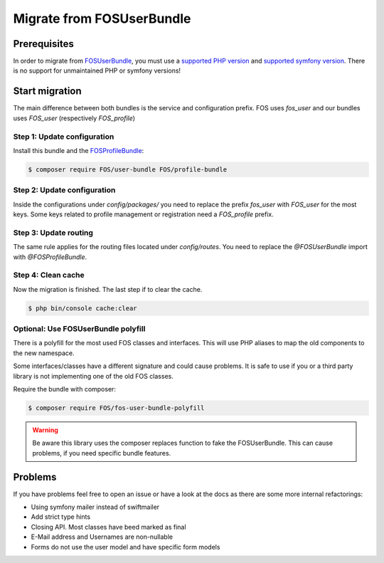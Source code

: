 Migrate from FOSUserBundle
==========================

Prerequisites
-------------

In order to migrate from `FOSUserBundle`_, you must use a `supported PHP version`_ and `supported symfony version`_.
There is no support for unmaintained PHP or symfony versions!

Start migration
---------------

The main difference between both bundles is the service and configuration prefix. FOS uses `fos_user` and our bundles
uses `FOS_user` (respectively `FOS_profile`)

Step 1: Update configuration
~~~~~~~~~~~~~~~~~~~~~~~~~~~~

Install this bundle and the `FOSProfileBundle`_:

.. code-block:: bash

    $ composer require FOS/user-bundle FOS/profile-bundle

Step 2: Update configuration
~~~~~~~~~~~~~~~~~~~~~~~~~~~~

Inside the configurations under `config/packages/` you need to replace the prefix `fos_user` with `FOS_user` for
the most keys. Some keys related to profile management or registration need a `FOS_profile` prefix.

Step 3: Update routing
~~~~~~~~~~~~~~~~~~~~~~

The same rule applies for the routing files located under `config/routes`.
You need to replace the `@FOSUserBundle` import with `@FOSProfileBundle`.

Step 4: Clean cache
~~~~~~~~~~~~~~~~~~~

Now the migration is finished. The last step if to clear the cache.

.. code-block:: bash

    $ php bin/console cache:clear

Optional: Use FOSUserBundle polyfill
~~~~~~~~~~~~~~~~~~~~~~~~~~~~~~~~~~~~

There is a polyfill for the most used FOS classes and interfaces.
This will use PHP aliases to map the old components to the new namespace.

Some interfaces/classes have a different signature and could cause problems.
It is safe to use if you or a third party library is not implementing one of the old FOS classes.

Require the bundle with composer:

.. code-block:: bash

    $ composer require FOS/fos-user-bundle-polyfill

.. warning::

    Be aware this library uses the composer replaces function to fake the FOSUserBundle.
    This can cause problems, if you need specific bundle features.

Problems
--------

If you have problems feel free to open an issue or have a look at the docs as there are some more internal refactorings:

- Using symfony mailer instead of swiftmailer
- Add strict type hints
- Closing API. Most classes have beed marked as final
- E-Mail address and Usernames are non-nullable
- Forms do not use the user model and have specific form models

.. _FOSProfileBundle: https://github.com/FOS/FOSProfileBundle/
.. _FOSUserBundle: https://github.com/FriendsOfSymfony/FOSUserBundle/
.. _supported PHP version: https://www.php.net/supported-versions.php
.. _supported symfony version: https://symfony.com/releases
